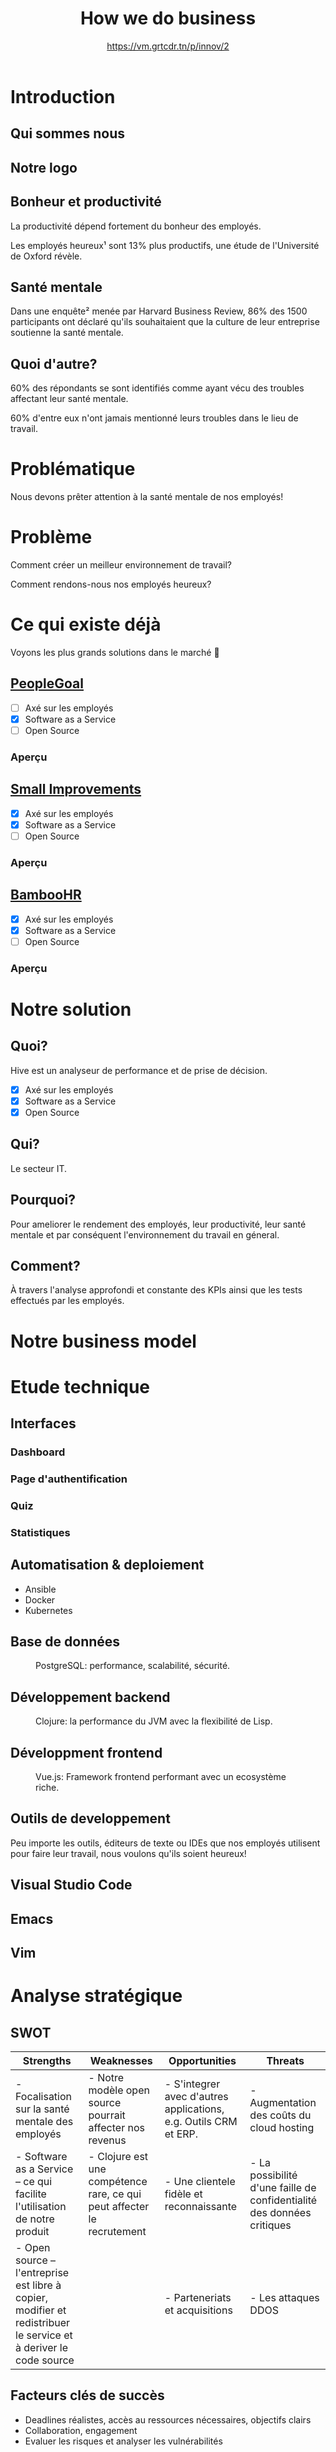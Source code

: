 #+TITLE: How we do business
#+SUBTITLE: https://vm.grtcdr.tn/p/innov/2
#+OPTIONS: timestamp:nil num:nil toc:nil author:nil
#+REVEAL_ROOT: https://cdn.jsdelivr.net/npm/reveal.js
#+REVEAL_EXTRA_CSS: /css/reveal.css
#+REVEAL_THEME: blood
#+REVEAL_PLUGINS: notes
#+REVEAL_DEFAULT_SLIDE_BACKGROUND:
#+REVEAL_TITLE_SLIDE_BACKGROUND: https://images.pexels.com/photos/210607/pexels-photo-210607.jpeg?auto=compress&cs=tinysrgb&w=1260&h=750&dpr=1
#+REVEAL_TITLE_SLIDE_BACKGROUND_OPACITY: 0.2

* Introduction

** Qui sommes nous

#+HTML: <img src="/assets/innovation--members.png" width="600">

** Notre logo

#+HTML: <img src="/assets/innovation--logo.png" width="300">

** Bonheur et productivité

#+BEGIN_NOTES
La productivité dépend fortement du bonheur des employés.
#+END_NOTES

Les employés heureux¹ sont 13% plus productifs, une étude de
l'Université de Oxford révèle.

** Santé mentale

Dans une enquête² menée par Harvard Business Review, 86% des 1500
participants ont déclaré qu'ils souhaitaient que la culture de leur
entreprise soutienne la santé mentale.

** Quoi d'autre?

60% des répondants se sont identifiés comme ayant vécu des troubles
affectant leur santé mentale.

60% d'entre eux n'ont jamais mentionné leurs troubles dans le lieu de
travail.

* Problématique

Nous devons prêter attention à la santé mentale de nos employés!

* Problème

Comment créer un meilleur environnement de travail?

Comment rendons-nous nos employés heureux?

* Ce qui existe déjà

Voyons les plus grands solutions dans le marché 👀

** [[https://www.peoplegoal.com/][PeopleGoal]]
#+ATTR_REVEAL: :frag (appear)
  - [ ] Axé sur les employés
  - [X] Software as a Service
  - [ ] Open Source

*** Aperçu

#+HTML: <img src="/assets/peoplegoal.png" class="stretch">

** [[https://www.small-improvements.com/][Small Improvements]]
#+ATTR_REVEAL: :frag (appear)
  - [X] Axé sur les employés
  - [X] Software as a Service
  - [ ] Open Source

*** Aperçu

#+HTML: <img src="/assets/small-improvements.png" class="stretch">

** [[https://www.bamboohr.com/][BambooHR]]
#+ATTR_REVEAL: :frag (appear)
  - [X] Axé sur les employés
  - [X] Software as a Service
  - [ ] Open Source

*** Aperçu

#+HTML: <img src="/assets/bamboohr.jpg" class="stretch">

* Notre solution

#+HTML: <img src="/assets/innovation--solution.webp" class="stretch">

** Quoi?

Hive est un analyseur de performance et de prise de décision.

- [X] Axé sur les employés
- [X] Software as a Service
- [X] Open Source

** Qui?

Le secteur IT.

** Pourquoi?

Pour ameliorer le rendement des employés, leur productivité, leur
santé mentale et par conséquent l'environnement du travail en géneral.

** Comment?

À travers l'analyse approfondi et constante des KPIs ainsi que les
tests effectués par les employés.

* Notre business model

#+HTML: <img src="/assets/innovation--bmc.webp" class="stretch">

* Etude technique

** Interfaces

*** Dashboard

#+HTML: <img src="/assets/innovation--mockups-dashboard.webp" class="stretch">

*** Page d'authentification

#+HTML: <img src="/assets/innovation--mockups-login.webp" class="stretch">

*** Quiz

#+HTML: <img src="/assets/innovation--mockups-quiz.webp" class="stretch">

*** Statistiques

#+HTML: <img src="/assets/innovation--mockups-stats.webp" class="stretch">

** Automatisation & deploiement

- Ansible
- Docker
- Kubernetes

** Base de données

#+begin_export html
<figure>
  <img src="https://upload.wikimedia.org/wikipedia/commons/thumb/2/29/Postgresql_elephant.svg/1024px-Postgresql_elephant.svg.png"
       height="300"
       alt="PostgreSQL logo">
  <figcaption>PostgreSQL: performance, scalabilité, sécurité.</figcaption>
</figure>
#+end_export

** Développement backend

#+begin_export html
<figure>
  <img src="https://upload.wikimedia.org/wikipedia/commons/thumb/5/5d/Clojure_logo.svg/1024px-Clojure_logo.svg.png"
       height="300"
       alt="Clojure logo">
  <figcaption>Clojure: la performance du JVM avec la flexibilité de Lisp.</figcaption>
</figure>
#+end_export

** Développment frontend

#+begin_export html
<figure>
  <img src="https://upload.wikimedia.org/wikipedia/commons/9/95/Vue.js_Logo_2.svg"
       height="300"
       alt="VueJS logo">
  <figcaption>Vue.js: Framework frontend performant avec un ecosystème riche.</figcaption>
</figure>
#+end_export
    
** Outils de developpement

Peu importe les outils, éditeurs de texte ou IDEs que nos employés
utilisent pour faire leur travail, nous voulons qu'ils soient heureux!

** Visual Studio Code

#+HTML: <img src="https://code.visualstudio.com/assets/home/home-screenshot-linux-lg.png">

** Emacs

#+HTML: <img src="https://upload.wikimedia.org/wikipedia/commons/f/f2/Emacs27_showing_Org%2C_Magit%2C_and_Dired_with_the_modus-operandi_theme.png">

** Vim

#+HTML: <img src="https://upload.wikimedia.org/wikipedia/commons/8/8c/Vim-%28logiciel%29-console.png">
    
* Analyse stratégique

** SWOT

#+REVEAL_HTML: <div style="font-size: 0.4em;">
| Strengths                                                                                                         | Weaknesses                                                             | Opportunities                                                    | Threats                                                                |
|-------------------------------------------------------------------------------------------------------------------+------------------------------------------------------------------------+------------------------------------------------------------------+------------------------------------------------------------------------|
| - Focalisation sur la santé mentale des employés                                                                  | - Notre modèle open source pourrait affecter nos revenus               | - S'integrer avec d'autres applications, e.g. Outils CRM et ERP. | - Augmentation des coûts du cloud hosting                              |
| - Software as a Service -- ce qui facilite l'utilisation de notre produit                                         | - Clojure est une compétence rare, ce qui peut affecter le recrutement | - Une clientele fidèle et reconnaissante                         | - La possibilité d'une faille de confidentialité des données critiques |
| - Open source -- l'entreprise est libre à copier, modifier et redistribuer le service et à deriver le code source |                                                                        | - Parteneriats et acquisitions                                   | - Les attaques DDOS                                                    |

** Facteurs clés de succès

- Deadlines réalistes, accès au ressources nécessaires, objectifs clairs
- Collaboration, engagement
- Evaluer les risques et analyser les vulnérabilités

* Stratégie marketing

** Segmentation

#+begin_src plantuml :file ../../../assets/innovation--segmentation.svg :exports none
@startmindmap
<style>
  .green {
    BackgroundColor #52b788
}
</style>

,* Organisation cible
,** Organisation à but lucratif
,*** Entreprises privé <<green>>
,**** Call Centers
,**** Boites de développement et secteur IT <<green>>
,*** Entreprises public
,*** Startups
,** Organisation à but non lucratif
,*** NGO <<green>>
,**** BINGO <<green>>
,**** ENGO
,*** Associations
,*** Fédérations
@endmindmap
#+end_src

#+HTML: <img src="/assets/innovation--segmentation.svg" class="stretch">

** Ciblage

#+begin_src plantuml :file ../../../assets/innovation--ciblage.svg :exports none
@startmindmap
<style>
  .green {
    BackgroundColor #52b788
}
</style>

,* Organisation à but lucratif
,** Entreprises privé <<green>>
,*** Call Centers
,*** Boites de développement et secteur IT <<green>>
,** Entreprises public
,** Startups
@endmindmap
#+end_src

#+HTML: <img src="/assets/innovation--ciblage.svg" class="stretch">

** Positionnement

#+HTML: <img src="/assets/innovation--market-positioning.webp" class="stretch">

* Marketing mix

** Produit

*** Concept

Outil de prise de décision et analyseur de performance axé sur
l'amélioration de la santé mentale dans le milieu professionel et en
entreprises

*** Caractéristiques et fonctionnalités

Notre solution SaaS offre grace à des outils de visualisation de
données la possibilité d'évaluer la performance des employées et de
monitoring la productivité en se basant sur l'état de santé mentale et
de la culture de l'environnement du travail.

*** Nom de marque et logo



*** Qualité

Nous offrons une qualité comparable aux concurrences.

*** Design et ésthetique

Nous avons choisi les couleurs bleu et blanc pour donner un aspect
corporate pour ancrer qu'on est un logiciel qui cible les entreprises
et organisation de grande envergure et la couleur sarcelle afin de
symboliser l'axe psychologique que porte notre solution.

*** Conditionnement et emaballage

Pas d'emballage, c'est du software... dans le cloud!

#+HTML: <img src="https://media3.giphy.com/media/mNG0rIdAYvLog0Wr8H/giphy.gif" height="200" class="fragment">

*** Notice d'utilisation

#+ATTR_REVEAL: :frag (appear)
- Nous livrons avec notre application les manuels d'utilisation et la
  documentation de nos APIs pour les entreprises qui veulent nous
  integrér avec d'autres outils.
- Notre solution est open source donc elle doit être developer-friendly.

*** Garantie et SAV

Pas de garantie, mais vous pouvez utiliser le produit pour une période
d'essai.

** Prix

*** Stratégies du prix

Puisque notre produit est hautement ciblé et nos depenses pour assurer
nos services sont assez elevé (paiements des psychologue,
accréditeurs, etc.) nous avons choisi une stratégie d'ecremage afin de
garantir le maximum de gain.

*** Mode de paiement

Abonnement mensuel par utilisateur
  
*** Condition de paiement

Être une organization legalisé

*** Prix tarifications et réductions

*6.2$* sera tarifié par utilisateur par un abonnement mensuel.

On propose des réductions au court des évenements speciales tel que le
Black Friday, journée internationale de la santé mentale, journée
internationale du travailleurs, nouvel an, etc.

** Promotion

*** Objectif de la communication

Attirer les entreprises souffrant d'un taux élevé de burnout désirant
améliorer la qualité de leurs cultures de travails et la satisfaction
et santé mentale de leurs employées.

*** Supports média/hors média

Nous allons être présents sur YouTube comme réseau social principal.

- Documenter l'utilisation de notre solution à travers des tutos.
- Promouvoir notre produit ainsi que l'importance de la santé mentale.
  
*** Message publicitaire et slogan

Vous ne detesterez plus votre service RH!

*** Stratégie de communication

+ Push: vidéo-tutoriels, newsletters pour nos abonnées aux nouvelles
  offres et fonctionnalités, offrir des promotions exclusives aux
  clients fidéles.
  
+ Pull: social media, porte à porte, stands dans les foires et
  expositions et evenements, organisation de séminaires et
  présentations pour promouvoir notre produit.

*** Spot publicitaire

** Placement

+ Canaux de distribution: Nos pipelines
+ Point de vente: Notre site web
+ Stratégies de distribution: Selective

* Etude financière

* Conclusion

* Citations

- [1] https://www.ox.ac.uk/news/2019-10-24-happy-workers-are-13-more-productive
- [2] https://hbr.org/2021/10/its-a-new-era-for-mental-health-at-work
